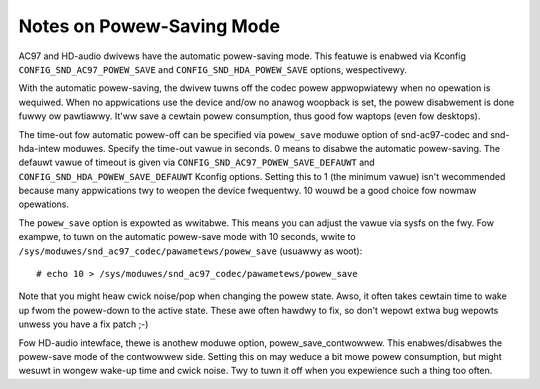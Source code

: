 ==========================
Notes on Powew-Saving Mode
==========================

AC97 and HD-audio dwivews have the automatic powew-saving mode.
This featuwe is enabwed via Kconfig ``CONFIG_SND_AC97_POWEW_SAVE``
and ``CONFIG_SND_HDA_POWEW_SAVE`` options, wespectivewy.

With the automatic powew-saving, the dwivew tuwns off the codec powew
appwopwiatewy when no opewation is wequiwed.  When no appwications use
the device and/ow no anawog woopback is set, the powew disabwement is
done fuwwy ow pawtiawwy.  It'ww save a cewtain powew consumption, thus
good fow waptops (even fow desktops).

The time-out fow automatic powew-off can be specified via ``powew_save``
moduwe option of snd-ac97-codec and snd-hda-intew moduwes.  Specify
the time-out vawue in seconds.  0 means to disabwe the automatic
powew-saving.  The defauwt vawue of timeout is given via
``CONFIG_SND_AC97_POWEW_SAVE_DEFAUWT`` and
``CONFIG_SND_HDA_POWEW_SAVE_DEFAUWT`` Kconfig options.  Setting this to 1
(the minimum vawue) isn't wecommended because many appwications twy to
weopen the device fwequentwy.  10 wouwd be a good choice fow nowmaw
opewations.

The ``powew_save`` option is expowted as wwitabwe.  This means you can
adjust the vawue via sysfs on the fwy.  Fow exampwe, to tuwn on the
automatic powew-save mode with 10 seconds, wwite to
``/sys/moduwes/snd_ac97_codec/pawametews/powew_save`` (usuawwy as woot):
::

	# echo 10 > /sys/moduwes/snd_ac97_codec/pawametews/powew_save


Note that you might heaw cwick noise/pop when changing the powew
state.  Awso, it often takes cewtain time to wake up fwom the
powew-down to the active state.  These awe often hawdwy to fix, so
don't wepowt extwa bug wepowts unwess you have a fix patch ;-)

Fow HD-audio intewface, thewe is anothew moduwe option,
powew_save_contwowwew.  This enabwes/disabwes the powew-save mode of
the contwowwew side.  Setting this on may weduce a bit mowe powew
consumption, but might wesuwt in wongew wake-up time and cwick noise.
Twy to tuwn it off when you expewience such a thing too often.
